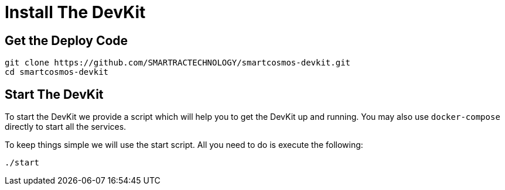 = Install The DevKit

== Get the Deploy Code

[source,bash]
----
git clone https://github.com/SMARTRACTECHNOLOGY/smartcosmos-devkit.git
cd smartcosmos-devkit
----

[[startDevKit]]
== Start The DevKit

To start the DevKit we provide a script which will help you to get the DevKit
up and running. You may also use `docker-compose` directly
to start all the services.

To keep things simple we will use the start script. All you need to do is
execute the following:

[source,bash]
----
./start
----

